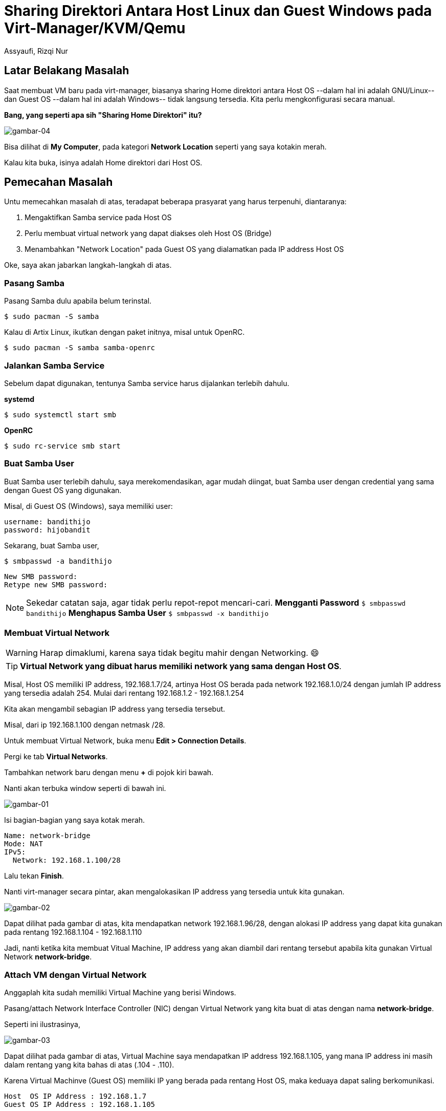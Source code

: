 = Sharing Direktori Antara Host Linux dan Guest Windows pada Virt-Manager/KVM/Qemu
Assyaufi, Rizqi Nur
:page-email: bandithijo@gmail.com
:page-navtitle: Sharing Direktori Antara Host Linux dan Guest Windows pada Virt-Manager/KVM/Qemu
:page-excerpt: Memiliki akses Home direktori yang dimiliki oleh Host dari dalam Guest, sangat memudahkan sekali untuk proses tukar menukar data. Tidak perlu repot-repot harus menggunakan aplikasi semacam Filezilla, scp, atau semacamnya. Semuanya cukup dilakukan dengan File Explorer di Linux dan Explorer Guest Windows.
:page-permalink: /blog/:title
:page-categories: blog
:page-tags: [virtmanager, kvm, qemu]
:page-liquid:
:page-published: true

== Latar Belakang Masalah

Saat membuat VM baru pada virt-manager, biasanya sharing Home direktori antara Host OS --dalam hal ini adalah GNU/Linux-- dan Guest OS --dalam hal ini adalah Windows-- tidak langsung tersedia. Kita perlu mengkonfigurasi secara manual.

*Bang, yang seperti apa sih "Sharing Home Direktori" itu?*

image::https://i.postimg.cc/VkvRMH60/gambar-04.png[gambar-04, align=center]

Bisa dilihat di *My Computer*, pada kategori *Network Location* seperti yang saya kotakin merah.

Kalau kita buka, isinya adalah Home direktori dari Host OS.

== Pemecahan Masalah

Untu memecahkan masalah di atas, teradapat beberapa prasyarat yang harus terpenuhi, diantaranya:

. Mengaktifkan Samba service pada Host OS
. Perlu membuat virtual network yang dapat diakses oleh Host OS (Bridge)
. Menambahkan "Network Location" pada Guest OS yang dialamatkan pada IP address Host OS

Oke, saya akan jabarkan langkah-langkah di atas.

=== Pasang Samba

Pasang Samba dulu apabila belum terinstal.

[source,console]
----
$ sudo pacman -S samba
----

Kalau di Artix Linux, ikutkan dengan paket initnya, misal untuk OpenRC.

[source,console]
----
$ sudo pacman -S samba samba-openrc
----

=== Jalankan Samba Service

Sebelum dapat digunakan, tentunya Samba service harus dijalankan terlebih dahulu.

*systemd*

[source,console]
----
$ sudo systemctl start smb
----

*OpenRC*

[source,console]
----
$ sudo rc-service smb start
----

=== Buat Samba User

Buat Samba user terlebih dahulu, saya merekomendasikan, agar mudah diingat, buat Samba user dengan credential yang sama dengan Guest OS yang digunakan.

Misal, di Guest OS (Windows), saya memiliki user:

```
username: bandithijo
password: hijobandit
```

Sekarang, buat Samba user,

[source,console]
----
$ smbpasswd -a bandithijo
----

```
New SMB password:
Retype new SMB password:
```

NOTE: Sekedar catatan saja, agar tidak perlu repot-repot mencari-cari.
*Mengganti Password*
`$ smbpasswd bandithijo`
*Menghapus Samba User*
`$ smbpasswd -x bandithijo`

=== Membuat Virtual Network

WARNING: Harap dimaklumi, karena saya tidak begitu mahir dengan Networking. 😄

TIP: *Virtual Network yang dibuat harus memiliki network yang sama dengan Host OS*.

Misal, Host OS memiliki IP address, 192.168.1.7/24, artinya Host OS berada pada network 192.168.1.0/24 dengan jumlah IP address yang tersedia adalah 254. Mulai dari rentang 192.168.1.2 - 192.168.1.254

Kita akan mengambil sebagian IP address yang tersedia tersebut.

Misal, dari ip 192.168.1.100 dengan netmask /28.

Untuk membuat Virtual Network, buka menu *Edit > Connection Details*.

Pergi ke tab *Virtual Networks*.

Tambahkan network baru dengan menu *+* di pojok kiri bawah.

Nanti akan terbuka window seperti di bawah ini.

image::https://i.postimg.cc/pLrwTCMq/gambar-01.png[gambar-01, align=center]

Isi bagian-bagian yang saya kotak merah.

```
Name: network-bridge
Mode: NAT
IPv5:
  Network: 192.168.1.100/28
```

Lalu tekan *Finish*.

Nanti virt-manager secara pintar, akan mengalokasikan IP address yang tersedia untuk kita gunakan.

image::https://i.postimg.cc/QxQQ7ZhM/gambar-02.png[gambar-02, align=center]

Dapat dilihat pada gambar di atas, kita mendapatkan network 192.168.1.96/28, dengan alokasi IP address yang dapat kita gunakan pada rentang 192.168.1.104 - 192.168.1.110

Jadi, nanti ketika kita membuat Vitual Machine, IP address yang akan diambil dari rentang tersebut apabila kita gunakan Virtual Network *network-bridge*.

=== Attach VM dengan Virtual Network

Anggaplah kita sudah memiliki Virtual Machine yang berisi Windows.

Pasang/attach Network Interface Controller (NIC) dengan Virtual Network yang kita buat di atas dengan nama *network-bridge*.

Seperti ini ilustrasinya,

image::https://i.postimg.cc/qM1f4YSN/gambar-03.png[gambar-03, align=center]

Dapat dilihat pada gambar di atas, Virtual Machine saya mendapatkan IP address 192.168.1.105, yang mana IP address ini masih dalam rentang yang kita bahas di atas (.104 - .110).

Karena Virtual Machinve (Guest OS) memiliki IP yang berada pada rentang Host OS, maka keduaya dapat saling berkomunikasi.

```
Host  OS IP Address : 192.168.1.7
Guest OS IP Address : 192.168.1.105
```

Coba lakukan pengetesan dengan mengirimkan sinyal *ping*.

*Host OS (Linux) ping ke Guest OS (Windows)*

[source,console]
----
$ ping -c 3 192.168.1.105
----

```
PING 192.168.1.105 (192.168.1.105) 56(84) bytes of data.
64 bytes from 192.168.1.105: icmp_seq=1 ttl=128 time=0.312 ms
64 bytes from 192.168.1.105: icmp_seq=2 ttl=128 time=0.341 ms
64 bytes from 192.168.1.105: icmp_seq=3 ttl=128 time=0.353 ms

--- 192.168.1.105 ping statistics ---
3 packets transmitted, 3 received, 0% packet loss, time 2016ms
rtt min/avg/max/mdev = 0.312/0.335/0.353/0.017 ms
```

Di sisi lain,

*Guest OS (Windows) ping ke Host OS (Linux)*

[source,console]
----
C:\> ping 192.168.1.7
----

```
Microsoft Windows [Version 6.1.7601]
Copyright (c) 2009 Microsoft Corporation.  All rights reserved.

C:\Users\bandithijo>ping 192.168.1.7

Pinging 192.168.1.7 with 32 bytes of data:
Reply from 192.168.1.7: bytes=32 time=1ms TTL=64
Reply from 192.168.1.7: bytes=32 time<1ms TTL=64
Reply from 192.168.1.7: bytes=32 time<1ms TTL=64
Reply from 192.168.1.7: bytes=32 time<1ms TTL=64

Ping statistics for 192.168.1.7:
    Packets: Sent = 4, Received = 4, Lost = 0 (0% loss),
Approximate round trip times in milli-seconds:
    Minimum = 0ms, Maximum = 1ms, Average = 0ms
```

Oke, kita sudah punya network yang sesuai dengan prasyarat yang ditentukan.

=== Buat Network Location di Guest OS

Buka Guest OS --dalam hal ini adalah Windows, kemudian buka *My Computer*.

Klik kanan dan pilih *Add a network location*.

image::https://i.postimg.cc/63NkcGyZ/gambar-05.png[gambar-05, align=center]

Next-next aja, sampai ketemu halaman seperti di bawah ini.

image::https://i.postimg.cc/j2MBRgv6/gambar-06.png[gambar-06, align=center]

Isi dengan format seperti yang saya kotakin merah.

```
\\192.168.1.7\bandithijo
```

Dapat dilihat bahwa formulanya adalah,

```
\\host_ip_address\host_username
```

Halaman selanjutnya adalah memberikan nama,

image::https://i.postimg.cc/CLKWc0Lc/gambar-07.png[gambar-07, align=center]

*_Finish!_*

Kalau berhasil, akan ada Home dari Host OS di my computer.

image::https://i.postimg.cc/VkvRMH60/gambar-04.png[gambar-04, align=center]

*Bang, saya tidak mau Home direktori yang dishare, tapi direktori tertentu. Bisa tidak?* Tetu saja, Bisa!

Misal, direktori yang mau dishare ada di */home/bandithijo/Documents/*.

Tinggal buat saja locationnya seperti ini.

```
\\192.168.1.7\bandithijo\Documents
```

Hasilnya,

image::https://i.postimg.cc/MHpr30xn/gambar-08.png[gambar-08, align=center]

== Demo

image::https://i.postimg.cc/NfCPpGDp/gambar-09.gif[gambar-09, align=center]


== Pesan Penulis

Sepertinya, segini dulu yang dapat saya tuliskan.

Selanjutnya, saya serahkan kepada imajinasi dan kreatifitas teman-teman. Hehe.

Mudah-mudahan dapat bermanfaat.

Terima kasih.

(\^_^)


== Terima Kasih

. *Arya Pramudika*, atas informasi membuat Virtual Network Bridge.


== Referensi

. link:https://wiki.archlinux.org/title/Samba[wiki.archlinux.org/title/Samba^]
Diakses tanggal: 2021/05/06
